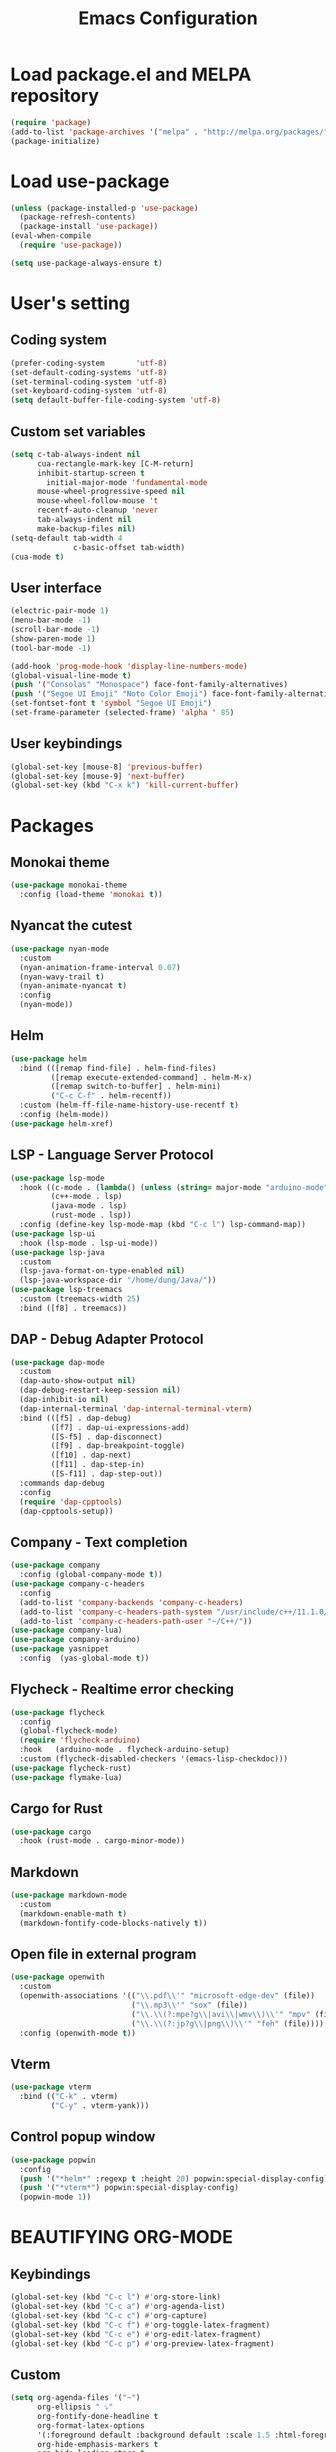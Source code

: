 #+TITLE: Emacs Configuration
* Load package.el and MELPA repository
#+begin_src emacs-lisp
  (require 'package)
  (add-to-list 'package-archives '("melpa" . "http://melpa.org/packages/") t)
  (package-initialize)
#+end_src

* Load use-package
#+begin_src emacs-lisp
  (unless (package-installed-p 'use-package)
    (package-refresh-contents)
    (package-install 'use-package))
  (eval-when-compile
    (require 'use-package))

  (setq use-package-always-ensure t)
#+end_src
* User's setting
** Coding system
#+begin_src emacs-lisp
  (prefer-coding-system       'utf-8)
  (set-default-coding-systems 'utf-8)
  (set-terminal-coding-system 'utf-8)
  (set-keyboard-coding-system 'utf-8)
  (setq default-buffer-file-coding-system 'utf-8)
#+end_src

** Custom set variables
#+begin_src emacs-lisp
  (setq c-tab-always-indent nil
        cua-rectangle-mark-key [C-M-return]
        inhibit-startup-screen t
	      initial-major-mode 'fundamental-mode
        mouse-wheel-progressive-speed nil
        mouse-wheel-follow-mouse 't
        recentf-auto-cleanup 'never      
        tab-always-indent nil
        make-backup-files nil)
  (setq-default tab-width 4                
                c-basic-offset tab-width)
  (cua-mode t)
#+end_src

** User interface
#+begin_src emacs-lisp
  (electric-pair-mode 1)
  (menu-bar-mode -1)
  (scroll-bar-mode -1)
  (show-paren-mode 1)
  (tool-bar-mode -1)

  (add-hook 'prog-mode-hook 'display-line-numbers-mode)
  (global-visual-line-mode t)
  (push '("Consolas" "Monospace") face-font-family-alternatives)
  (push '("Segoe UI Emoji" "Noto Color Emoji") face-font-family-alternatives)
  (set-fontset-font t 'symbol "Segoe UI Emoji")
  (set-frame-parameter (selected-frame) 'alpha ' 85)
#+end_src

** User keybindings
#+begin_src emacs-lisp
  (global-set-key [mouse-8] 'previous-buffer)
  (global-set-key [mouse-9] 'next-buffer)
  (global-set-key (kbd "C-x k") 'kill-current-buffer)
#+end_src

* Packages
** Monokai theme
#+begin_src emacs-lisp
  (use-package monokai-theme
    :config (load-theme 'monokai t))
#+end_src

** Nyancat the cutest
#+begin_src emacs-lisp
  (use-package nyan-mode
    :custom
    (nyan-animation-frame-interval 0.07)
    (nyan-wavy-trail t)
    (nyan-animate-nyancat t)
    :config
    (nyan-mode))
#+end_src

** Helm
#+begin_src emacs-lisp
  (use-package helm
    :bind (([remap find-file] . helm-find-files)
           ([remap execute-extended-command] . helm-M-x)
           ([remap switch-to-buffer] . helm-mini)
           ("C-c C-f" . helm-recentf))
    :custom (helm-ff-file-name-history-use-recentf t)
    :config (helm-mode))
  (use-package helm-xref)
#+end_src

** LSP - Language Server Protocol
#+begin_src emacs-lisp
  (use-package lsp-mode
    :hook ((c-mode . (lambda() (unless (string= major-mode "arduino-mode") (lsp))))
           (c++-mode . lsp)
           (java-mode . lsp)
           (rust-mode . lsp))
    :config (define-key lsp-mode-map (kbd "C-c l") lsp-command-map))
  (use-package lsp-ui
    :hook (lsp-mode . lsp-ui-mode))
  (use-package lsp-java
    :custom
    (lsp-java-format-on-type-enabled nil)
    (lsp-java-workspace-dir "/home/dung/Java/"))
  (use-package lsp-treemacs
    :custom (treemacs-width 25)
    :bind ([f8] . treemacs))
#+end_src

** DAP - Debug Adapter Protocol
#+begin_src emacs-lisp
  (use-package dap-mode
    :custom
    (dap-auto-show-output nil)
    (dap-debug-restart-keep-session nil)
    (dap-inhibit-io nil)
    (dap-internal-terminal 'dap-internal-terminal-vterm)
    :bind (([f5] . dap-debug)
           ([f7] . dap-ui-expressions-add)
           ([S-f5] . dap-disconnect)
           ([f9] . dap-breakpoint-toggle)
           ([f10] . dap-next)
           ([f11] . dap-step-in)
           ([S-f11] . dap-step-out))
    :commands dap-debug
    :config
    (require 'dap-cpptools)
    (dap-cpptools-setup)) 
#+end_src

** Company - Text completion
#+begin_src emacs-lisp
  (use-package company
    :config (global-company-mode t))
  (use-package company-c-headers
    :config
    (add-to-list 'company-backends 'company-c-headers)
    (add-to-list 'company-c-headers-path-system "/usr/include/c++/11.1.0/")
    (add-to-list 'company-c-headers-path-user "~/C++/"))
  (use-package company-lua)
  (use-package company-arduino)
  (use-package yasnippet  
    :config  (yas-global-mode t))
#+end_src

** Flycheck - Realtime error checking
#+begin_src emacs-lisp
  (use-package flycheck
    :config
    (global-flycheck-mode)
    (require 'flycheck-arduino)
    :hook   (arduino-mode . flycheck-arduino-setup)
    :custom (flycheck-disabled-checkers '(emacs-lisp-checkdoc)))
  (use-package flycheck-rust)
  (use-package flymake-lua)
#+end_src

** Cargo for Rust
#+begin_src emacs-lisp
  (use-package cargo
    :hook (rust-mode . cargo-minor-mode))
#+end_src

** Markdown
#+begin_src emacs-lisp
  (use-package markdown-mode
    :custom
    (markdown-enable-math t)
    (markdown-fontify-code-blocks-natively t))
#+end_src

** Open file in external program
#+begin_src emacs-lisp
  (use-package openwith
    :custom
    (openwith-associations '(("\\.pdf\\'" "microsoft-edge-dev" (file))
                             ("\\.mp3\\'" "sox" (file))
                             ("\\.\\(?:mpe?g\\|avi\\|wmv\\)\\'" "mpv" (file))
                             ("\\.\\(?:jp?g\\|png\\)\\'" "feh" (file))))
    :config (openwith-mode t))
#+end_src

** Vterm
#+begin_src emacs-lisp
  (use-package vterm
    :bind (("C-k" . vterm) 
           ("C-y" . vterm-yank)))
#+end_src

** Control popup window
#+begin_src emacs-lisp
  (use-package popwin
    :config
    (push '("*helm*" :regexp t :height 20) popwin:special-display-config)
    (push '("*vterm*") popwin:special-display-config)
    (popwin-mode 1))
#+end_src

* BEAUTIFYING ORG-MODE
** Keybindings
#+begin_src  emacs-lisp
  (global-set-key (kbd "C-c l") #'org-store-link)
  (global-set-key (kbd "C-c a") #'org-agenda-list)
  (global-set-key (kbd "C-c c") #'org-capture)
  (global-set-key (kbd "C-c f") #'org-toggle-latex-fragment)
  (global-set-key (kbd "C-c e") #'org-edit-latex-fragment)
  (global-set-key (kbd "C-c p") #'org-preview-latex-fragment)
#+end_src

** Custom
#+begin_src emacs-lisp
  (setq org-agenda-files '("~")	    
        org-ellipsis " ⤵"
        org-fontify-done-headline t
        org-format-latex-options
        '(:foreground default :background default :scale 1.5 :html-foreground "Black" :html-background "Transparent" :html-scale 1.0 :matchers ("begin" "$1" "$" "$$" "\\(" "\\["))
        org-hide-emphasis-markers t
        org-hide-leading-stars t       
        org-startup-indented t
        org-startup-with-latex-preview t
        org-src-tab-acts-natively t
        org-support-shift-select t
        org-todo-keywords '((sequence "☛ TODO(t)" "|" "✔ DONE(d)")
                            (sequence "⚑ WAITING(w)" "|")
                            (sequence "|" "✘ CANCELED(c)")))
  (require 'org-tempo)    
  (setq-default prettify-symbols-alist '(("#+begin_src" . "```")
                                         ("#+end_src" . "```")
                                         (">=" . "≥")
                                         ("<=" . "≤")
                                         ("=>" . "⇨")))
  (setq prettify-symbols-unprettify-at-point 'right-edge)
#+end_src

** Hook
#+begin_src emacs-lisp
  (add-hook 'org-mode-hook (lambda()
                             (visual-line-mode)
                             (variable-pitch-mode) 
                             (prettify-symbols-mode)))
#+end_src

** Bulleted lists
#+begin_src emacs-lisp
  (font-lock-add-keywords 'org-mode
                          '(("^ *\\([-]\\) " (0 (prog1 () (compose-region (match-beginning 1) (match-end 1) "•"))))))
  (font-lock-add-keywords 'org-mode
                          '(("^ *\\([+]\\) " (0 (prog1 () (compose-region (match-beginning 1) (match-end 1) "◦"))))))
#+end_src

** Org-bullets
#+begin_src emacs-lisp
  (use-package org-bullets
    :hook ((org-mode . org-bullets-mode)))
#+end_src

** Org-fancy-priorities
#+begin_src emacs-lisp
  (use-package org-fancy-priorities
    :hook (org-mode . org-fancy-priorities-mode)
    :custom (org-fancy-priorities-list '("⚡" "⬆" "⬇" "☕")))
#+end_src

** Pretty-tags
#+begin_src emacs-lisp
  (use-package org-pretty-tags
    :config
    (add-to-list 'org-pretty-tags-surrogate-strings '("hw" . "✍"))
    (org-pretty-tags-global-mode))
#+end_src

** Org-super-agenda
#+begin_src emacs-lisp
  (use-package org-super-agenda
    :hook (org-mode . org-super-agenda-mode))
#+end_src
